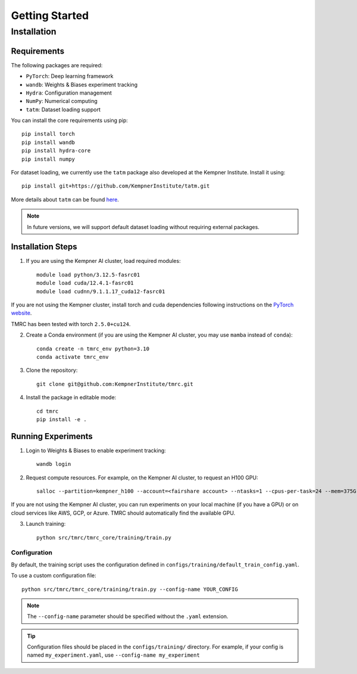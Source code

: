 Getting Started
===============

Installation
------------

Requirements
~~~~~~~~~~~~

The following packages are required:

* ``PyTorch``: Deep learning framework
* ``wandb``: Weights & Biases experiment tracking
* ``Hydra``: Configuration management
* ``NumPy``: Numerical computing
* ``tatm``: Dataset loading support

You can install the core requirements using pip::

    pip install torch
    pip install wandb
    pip install hydra-core
    pip install numpy

For dataset loading, we currently use the ``tatm`` package also developed at the Kempner Institute. Install it using::

    pip install git+https://github.com/KempnerInstitute/tatm.git

More details about ``tatm`` can be found `here <https://github.com/KempnerInstitute/tatm/tree/dev>`_.

.. note::
    In future versions, we will support default dataset loading without requiring external packages.


Installation Steps
~~~~~~~~~~~~~~~~~~

1. If you are using the Kempner AI cluster, load required modules::

    module load python/3.12.5-fasrc01
    module load cuda/12.4.1-fasrc01
    module load cudnn/9.1.1.17_cuda12-fasrc01

If you are not using the Kempner cluster, install torch and cuda dependencies following instructions on the `PyTorch website <https://pytorch.org>`_.

TMRC has been tested with torch ``2.5.0+cu124``.

2. Create a Conda environment (if you are using the Kempner AI cluster, you may use ``mamba`` instead of ``conda``)::

    conda create -n tmrc_env python=3.10
    conda activate tmrc_env

3. Clone the repository::

    git clone git@github.com:KempnerInstitute/tmrc.git

4. Install the package in editable mode::

    cd tmrc
    pip install -e .

Running Experiments
~~~~~~~~~~~~~~~~~~~

1. Login to Weights & Biases to enable experiment tracking::

    wandb login

2. Request compute resources. For example, on the Kempner AI cluster, to request an H100 GPU::

    salloc --partition=kempner_h100 --account=<fairshare account> --ntasks=1 --cpus-per-task=24 --mem=375G --gres=gpu:1  --time=00-07:00:00

If you are not using the Kempner AI cluster, you can run experiments on your local machine (if you have a GPU) or on cloud services like AWS, GCP, or Azure.  TMRC should automatically find the available GPU.

3. Launch training::

    python src/tmrc/tmrc_core/training/train.py

Configuration
^^^^^^^^^^^^^

By default, the training script uses the configuration defined in ``configs/training/default_train_config.yaml``. 

To use a custom configuration file::

    python src/tmrc/tmrc_core/training/train.py --config-name YOUR_CONFIG

.. note::
    The ``--config-name`` parameter should be specified without the ``.yaml`` extension.

.. tip::
    Configuration files should be placed in the ``configs/training/`` directory. For example, if your config is named ``my_experiment.yaml``, use ``--config-name my_experiment``